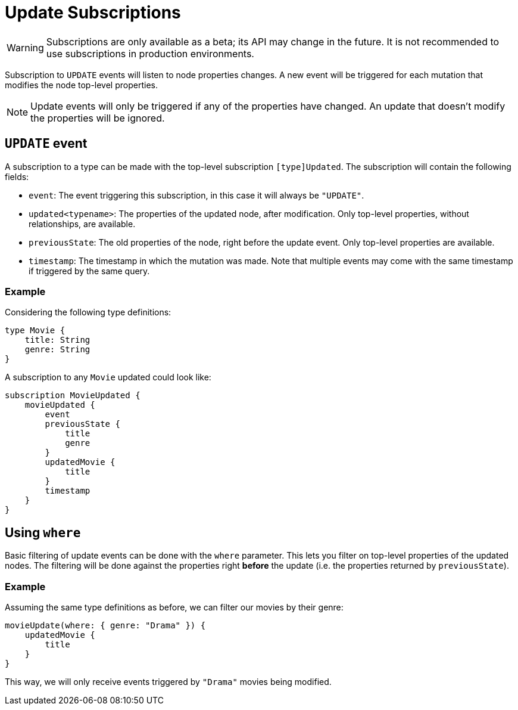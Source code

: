 [[update]]
= Update Subscriptions

WARNING: Subscriptions are only available as a beta; its API may change in the future. It is not recommended to use subscriptions in production environments.

Subscription to `UPDATE` events will listen to node properties changes. A new event will be triggered for each mutation that modifies the node top-level properties.

NOTE: Update events will only be triggered if any of the properties have changed. An update that doesn't modify the properties will be ignored.

== `UPDATE` event

A subscription to a type can be made with the top-level subscription `[type]Updated`. The subscription will contain the following fields:

* `event`: The event triggering this subscription, in this case it will always be `"UPDATE"`.
* `updated<typename>`: The properties of the updated node, after modification. Only top-level properties, without relationships, are available.
* `previousState`: The old properties of the node, right before the update event. Only top-level properties are available.
* `timestamp`: The timestamp in which the mutation was made. Note that multiple events may come with the same timestamp if triggered by the same query.


=== Example
Considering the following type definitions:
```graphql
type Movie {
    title: String
    genre: String
}
```

A subscription to any `Movie` updated could look like:
```graphql
subscription MovieUpdated {
    movieUpdated {
        event
        previousState {
            title
            genre
        }
        updatedMovie {
            title
        }
        timestamp
    }
}
```

== Using `where`
Basic filtering of update events can be done with the `where` parameter. This lets you filter on top-level properties of the updated nodes.
The filtering will be done against the properties right **before** the update (i.e. the properties returned by `previousState`).

=== Example
Assuming the same type definitions as before, we can filter our movies by their genre:

```graphql
movieUpdate(where: { genre: "Drama" }) {
    updatedMovie {
        title
    }
}
```

This way, we will only receive events triggered by `"Drama"` movies being modified.
